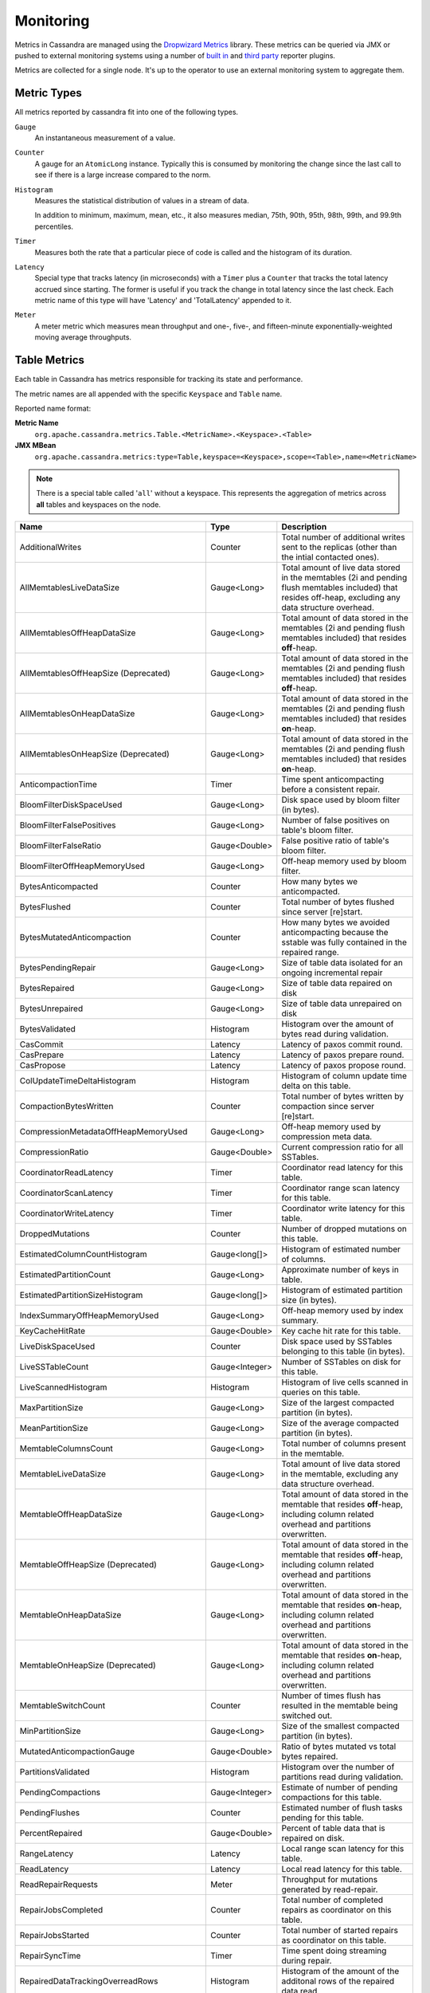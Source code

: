 .. Licensed to the Apache Software Foundation (ASF) under one
.. or more contributor license agreements.  See the NOTICE file
.. distributed with this work for additional information
.. regarding copyright ownership.  The ASF licenses this file
.. to you under the Apache License, Version 2.0 (the
.. "License"); you may not use this file except in compliance
.. with the License.  You may obtain a copy of the License at
..
..     http://www.apache.org/licenses/LICENSE-2.0
..
.. Unless required by applicable law or agreed to in writing, software
.. distributed under the License is distributed on an "AS IS" BASIS,
.. WITHOUT WARRANTIES OR CONDITIONS OF ANY KIND, either express or implied.
.. See the License for the specific language governing permissions and
.. limitations under the License.

.. highlight:: none

.. _monitoring-metrics:

Monitoring
----------

Metrics in Cassandra are managed using the `Dropwizard Metrics <http://metrics.dropwizard.io>`__ library. These metrics
can be queried via JMX or pushed to external monitoring systems using a number of `built in
<http://metrics.dropwizard.io/3.1.0/getting-started/#other-reporting>`__ and `third party
<http://metrics.dropwizard.io/3.1.0/manual/third-party/>`__ reporter plugins.

Metrics are collected for a single node. It's up to the operator to use an external monitoring system to aggregate them.

Metric Types
^^^^^^^^^^^^
All metrics reported by cassandra fit into one of the following types.

``Gauge``
    An instantaneous measurement of a value.

``Counter``
    A gauge for an ``AtomicLong`` instance. Typically this is consumed by monitoring the change since the last call to
    see if there is a large increase compared to the norm.

``Histogram``
    Measures the statistical distribution of values in a stream of data.

    In addition to minimum, maximum, mean, etc., it also measures median, 75th, 90th, 95th, 98th, 99th, and 99.9th
    percentiles.

``Timer``
    Measures both the rate that a particular piece of code is called and the histogram of its duration.

``Latency``
    Special type that tracks latency (in microseconds) with a ``Timer`` plus a ``Counter`` that tracks the total latency
    accrued since starting. The former is useful if you track the change in total latency since the last check. Each
    metric name of this type will have 'Latency' and 'TotalLatency' appended to it.

``Meter``
    A meter metric which measures mean throughput and one-, five-, and fifteen-minute exponentially-weighted moving
    average throughputs.

.. _table-metrics:

Table Metrics
^^^^^^^^^^^^^

Each table in Cassandra has metrics responsible for tracking its state and performance.

The metric names are all appended with the specific ``Keyspace`` and ``Table`` name.

Reported name format:

**Metric Name**
    ``org.apache.cassandra.metrics.Table.<MetricName>.<Keyspace>.<Table>``

**JMX MBean**
    ``org.apache.cassandra.metrics:type=Table,keyspace=<Keyspace>,scope=<Table>,name=<MetricName>``

.. NOTE::
    There is a special table called '``all``' without a keyspace. This represents the aggregation of metrics across
    **all** tables and keyspaces on the node.


=============================================== ============== ===========
Name                                            Type           Description
=============================================== ============== ===========
AdditionalWrites                                Counter        Total number of additional writes sent to the replicas (other than the intial contacted ones).
AllMemtablesLiveDataSize                        Gauge<Long>    Total amount of live data stored in the memtables (2i and pending flush memtables included) that resides off-heap, excluding any data structure overhead.
AllMemtablesOffHeapDataSize                     Gauge<Long>    Total amount of data stored in the memtables (2i and pending flush memtables included) that resides **off**-heap.
AllMemtablesOffHeapSize (Deprecated)            Gauge<Long>    Total amount of data stored in the memtables (2i and pending flush memtables included) that resides **off**-heap.
AllMemtablesOnHeapDataSize                      Gauge<Long>    Total amount of data stored in the memtables (2i and pending flush memtables included) that resides **on**-heap.
AllMemtablesOnHeapSize (Deprecated)             Gauge<Long>    Total amount of data stored in the memtables (2i and pending flush memtables included) that resides **on**-heap.
AnticompactionTime                              Timer          Time spent anticompacting before a consistent repair.
BloomFilterDiskSpaceUsed                        Gauge<Long>    Disk space used by bloom filter (in bytes).
BloomFilterFalsePositives                       Gauge<Long>    Number of false positives on table's bloom filter.
BloomFilterFalseRatio                           Gauge<Double>  False positive ratio of table's bloom filter.
BloomFilterOffHeapMemoryUsed                    Gauge<Long>    Off-heap memory used by bloom filter.
BytesAnticompacted                              Counter        How many bytes we anticompacted.
BytesFlushed                                    Counter        Total number of bytes flushed since server [re]start.
BytesMutatedAnticompaction                      Counter        How many bytes we avoided anticompacting because the sstable was fully contained in the repaired range.
BytesPendingRepair                              Gauge<Long>    Size of table data isolated for an ongoing incremental repair
BytesRepaired                                   Gauge<Long>    Size of table data repaired on disk
BytesUnrepaired                                 Gauge<Long>    Size of table data unrepaired on disk
BytesValidated                                  Histogram      Histogram over the amount of bytes read during validation.
CasCommit                                       Latency        Latency of paxos commit round.
CasPrepare                                      Latency        Latency of paxos prepare round.
CasPropose                                      Latency        Latency of paxos propose round.
ColUpdateTimeDeltaHistogram                     Histogram      Histogram of column update time delta on this table.
CompactionBytesWritten                          Counter        Total number of bytes written by compaction since server [re]start.
CompressionMetadataOffHeapMemoryUsed            Gauge<Long>    Off-heap memory used by compression meta data.
CompressionRatio                                Gauge<Double>  Current compression ratio for all SSTables.
CoordinatorReadLatency                          Timer          Coordinator read latency for this table.
CoordinatorScanLatency                          Timer          Coordinator range scan latency for this table.
CoordinatorWriteLatency                         Timer          Coordinator write latency for this table.
DroppedMutations                                Counter        Number of dropped mutations on this table.
EstimatedColumnCountHistogram                   Gauge<long[]>  Histogram of estimated number of columns.
EstimatedPartitionCount                         Gauge<Long>    Approximate number of keys in table.
EstimatedPartitionSizeHistogram                 Gauge<long[]>  Histogram of estimated partition size (in bytes).
IndexSummaryOffHeapMemoryUsed                   Gauge<Long>    Off-heap memory used by index summary.
KeyCacheHitRate                                 Gauge<Double>  Key cache hit rate for this table.
LiveDiskSpaceUsed                               Counter        Disk space used by SSTables belonging to this table (in bytes).
LiveSSTableCount                                Gauge<Integer> Number of SSTables on disk for this table.
LiveScannedHistogram                            Histogram      Histogram of live cells scanned in queries on this table.
MaxPartitionSize                                Gauge<Long>    Size of the largest compacted partition (in bytes).
MeanPartitionSize                               Gauge<Long>    Size of the average compacted partition (in bytes).
MemtableColumnsCount                            Gauge<Long>    Total number of columns present in the memtable.
MemtableLiveDataSize                            Gauge<Long>    Total amount of live data stored in the memtable, excluding any data structure overhead.
MemtableOffHeapDataSize                         Gauge<Long>    Total amount of data stored in the memtable that resides **off**-heap, including column related overhead and partitions overwritten.
MemtableOffHeapSize (Deprecated)                Gauge<Long>    Total amount of data stored in the memtable that resides **off**-heap, including column related overhead and partitions overwritten.
MemtableOnHeapDataSize                          Gauge<Long>    Total amount of data stored in the memtable that resides **on**-heap, including column related overhead and partitions overwritten.
MemtableOnHeapSize (Deprecated)                 Gauge<Long>    Total amount of data stored in the memtable that resides **on**-heap, including column related overhead and partitions overwritten.
MemtableSwitchCount                             Counter        Number of times flush has resulted in the memtable being switched out.
MinPartitionSize                                Gauge<Long>    Size of the smallest compacted partition (in bytes).
MutatedAnticompactionGauge                      Gauge<Double>  Ratio of bytes mutated vs total bytes repaired.
PartitionsValidated                             Histogram      Histogram over the number of partitions read during validation.
PendingCompactions                              Gauge<Integer> Estimate of number of pending compactions for this table.
PendingFlushes                                  Counter        Estimated number of flush tasks pending for this table.
PercentRepaired                                 Gauge<Double>  Percent of table data that is repaired on disk.
RangeLatency                                    Latency        Local range scan latency for this table.
ReadLatency                                     Latency        Local read latency for this table.
ReadRepairRequests                              Meter          Throughput for mutations generated by read-repair.
RepairJobsCompleted                             Counter        Total number of completed repairs as coordinator on this table.
RepairJobsStarted                               Counter        Total number of started repairs as coordinator on this table.
RepairSyncTime                                  Timer          Time spent doing streaming during repair.
RepairedDataTrackingOverreadRows                Histogram      Histogram of the amount of the additonal rows of the repaired data read.
RepairedDataTrackingOverreadTime                Timer          Time spent reading the additional rows of the repaired data.
ReplicaFilteringProtectionRequests              Meter          Throughput for row completion requests during replica filtering protection.
ReplicaFilteringProtectionRowsCachedPerQuery    Histogram      Histogram of the number of rows cached per query when replica filtering protection is engaged.
RowCacheHit                                     Counter        Number of table row cache hits.
RowCacheHitOutOfRange                           Counter        Number of table row cache hits that do not satisfy the query filter, thus went to disk.
RowCacheMiss                                    Counter        Number of table row cache misses.
SSTablesPerReadHistogram                        Histogram      Histogram of the number of sstable data files accessed per single partition read. SSTables skipped due to Bloom Filters, min-max key or partition index lookup are not taken into acoount.
ShortReadProtectionRequests                     Meter          Throughput for requests to get extra rows during short read protection.
SpeculativeFailedRetries                        Counter        Number of speculative retries that failed to prevent a timeout
SpeculativeInsufficientReplicas                 Counter        Number of speculative retries that couldn't be attempted due to lack of replicas
SpeculativeRetries                              Counter        Number of times speculative retries were sent for this table.
SpeculativeSampleLatencyNanos                   Gauge<Long>    Number of nanoseconds to wait before speculation is attempted. Value may be statically configured or updated periodically based on coordinator latency.
TombstoneScannedHistogram                       Histogram      Histogram of tombstones scanned in queries on this table.
TotalDiskSpaceUsed                              Counter        Total disk space used by SSTables belonging to this table, including obsolete ones waiting to be GC'd.
TrueSnapshotsSize                               Gauge<Long>    Disk space used by snapshots of this table including all SSTable components.
ValidationTime                                  Timer          Time spent doing validation compaction during repair.
ViewLockAcquireTime                             Timer          Time taken acquiring a partition lock for materialized view updates on this table.
ViewReadTime                                    Timer          Time taken during the local read of a materialized view update.
WaitingOnFreeMemtableSpace                      Histogram      Histogram of time spent waiting for free memtable space, either on- or off-heap.
WriteLatency                                    Latency        Local write latency for this table.
=============================================== ============== ===========

Keyspace Metrics
^^^^^^^^^^^^^^^^
Each keyspace in Cassandra has metrics responsible for tracking its state and performance.

Most of these metrics are the same as the ``Table Metrics`` above, only they are aggregated at the Keyspace level. Only the keyspace specific metrics are specified in the table below.

Reported name format:

**Metric Name**
    ``org.apache.cassandra.metrics.keyspace.<MetricName>.<Keyspace>``

**JMX MBean**
    ``org.apache.cassandra.metrics:type=Keyspace,keyspace=<Keyspace>,name=<MetricName>``


======================================= ============== ===========
Name                                    Type           Description
======================================= ============== ===========
IdealCLWriteLatency                     Latency        Coordinator latency of writes at the configured ideal consistency level. No values are recorded if ideal consistency level is not configured
RepairPrepareTime                       Timer          Total time spent preparing for repair.
RepairTime                              Timer          Total time spent as repair coordinator.
WriteFailedIdealCL                      Counter        Number of writes that failed to achieve the configured ideal consistency level or 0 if none is configured
======================================= ============== ===========

ThreadPool Metrics
^^^^^^^^^^^^^^^^^^

Cassandra splits work of a particular type into its own thread pool.  This provides back-pressure and asynchrony for
requests on a node.  It's important to monitor the state of these thread pools since they can tell you how saturated a
node is.

The metric names are all appended with the specific ``ThreadPool`` name.  The thread pools are also categorized under a
specific type.

Reported name format:

**Metric Name**
    ``org.apache.cassandra.metrics.ThreadPools.<MetricName>.<Path>.<ThreadPoolName>``

**JMX MBean**
    ``org.apache.cassandra.metrics:type=ThreadPools,path=<Path>,scope=<ThreadPoolName>,name=<MetricName>``

===================== ============== ===========
Name                  Type           Description
===================== ============== ===========
ActiveTasks           Gauge<Integer> Number of tasks being actively worked on by this pool.
CompletedTasks        Counter        Number of tasks completed.
CurrentlyBlockedTask  Counter        Number of tasks that are currently blocked due to queue saturation but on retry will become unblocked.
MaxPoolSize           Gauge<Integer> The maximum number of threads in this pool.
MaxTasksQueued        Gauge<Integer> The maximum number of tasks queued before a task get blocked.
PendingTasks          Gauge<Integer> Number of queued tasks queued up on this pool.
TotalBlockedTasks     Counter        Number of tasks that were blocked due to queue saturation.
===================== ============== ===========

The following thread pools can be monitored.

============================ ============== ===========
Name                         Type           Description
============================ ============== ===========
AntiEntropyStage             internal       Builds merkle tree for repairs
CacheCleanupExecutor         internal       Cache maintenance performed on this thread pool
CompactionExecutor           internal       Compactions are run on these threads
CounterMutationStage         request        Responsible for counter writes
GossipStage                  internal       Handles gossip requests
HintsDispatcher              internal       Performs hinted handoff
InternalResponseStage        internal       Responsible for intra-cluster callbacks
MemtableFlushWriter          internal       Writes memtables to disk
MemtablePostFlush            internal       Cleans up commit log after memtable is written to disk
MemtableReclaimMemory        internal       Memtable recycling
MigrationStage               internal       Runs schema migrations
MiscStage                    internal       Misceleneous tasks run here
MutationStage                request        Responsible for all other writes
Native-Transport-Requests    transport      Handles client CQL requests
PendingRangeCalculator       internal       Calculates token range
PerDiskMemtableFlushWriter_0 internal       Responsible for writing a spec (there is one of these per disk 0-N)
ReadRepairStage              request        ReadRepair happens on this thread pool
ReadStage                    request        Local reads run on this thread pool
RequestResponseStage         request        Coordinator requests to the cluster run on this thread pool
Sampler                      internal       Responsible for re-sampling the index summaries of SStables
SecondaryIndexManagement     internal       Performs updates to secondary indexes
ValidationExecutor           internal       Performs validation compaction or scrubbing
ViewBuildExecutor            internal       Performs materialized views initial build
ViewMutationStage            request        Responsible for materialized view writes
============================ ============== ===========

.. |nbsp| unicode:: 0xA0 .. nonbreaking space

Client Request Metrics
^^^^^^^^^^^^^^^^^^^^^^

Client requests have their own set of metrics that encapsulate the work happening at coordinator level.

Different types of client requests are broken down by ``RequestType``.

Reported name format:

**Metric Name**
    ``org.apache.cassandra.metrics.ClientRequest.<MetricName>.<RequestType>``

**JMX MBean**
    ``org.apache.cassandra.metrics:type=ClientRequest,scope=<RequestType>,name=<MetricName>``


:RequestType: CASRead
:Description: Metrics related to transactional read requests.
:Metrics:
    ===================== ============== =============================================================
    Name                  Type           Description
    ===================== ============== =============================================================
    ConditionNotMet       Counter        Number of transaction preconditions did not match current values.
    ContentionHistogram   Histogram      How many contended reads were encountered
    Failures              Counter        Number of transaction failures encountered.
    Timeouts              Counter        Number of timeouts encountered.
    Unavailables          Counter        Number of unavailable exceptions encountered.
    UnfinishedCommit      Counter        Number of transactions that were committed on read.
    |nbsp|                Latency        Transaction read latency.
    ===================== ============== =============================================================

:RequestType: CASWrite
:Description: Metrics related to transactional write requests.
:Metrics:
    ===================== ============== =============================================================
    Name                  Type           Description
    ===================== ============== =============================================================
    ConditionNotMet       Counter        Number of transaction preconditions did not match current values.
    ContentionHistogram   Histogram      How many contended writes were encountered
    Failures              Counter        Number of transaction failures encountered.
    MutationSizeHistogram Histogram      Total size in bytes of the requests mutations.
    Timeouts              Counter        Number of timeouts encountered.
    UnfinishedCommit      Counter        Number of transactions that were committed on write.
    |nbsp|                Latency        Transaction write latency.
    ===================== ============== =============================================================


:RequestType: Read
:Description: Metrics related to standard read requests.
:Metrics:
    ===================== ============== =============================================================
    Name                  Type           Description
    ===================== ============== =============================================================
    Failures              Counter        Number of read failures encountered.
    Timeouts              Counter        Number of timeouts encountered.
    Unavailables          Counter        Number of unavailable exceptions encountered.
    |nbsp|                Latency        Read latency.
    ===================== ============== =============================================================

:RequestType: RangeSlice
:Description: Metrics related to token range read requests.
:Metrics:
    ===================== ============== =============================================================
    Name                  Type           Description
    ===================== ============== =============================================================
    Failures              Counter        Number of range query failures encountered.
    Timeouts              Counter        Number of timeouts encountered.
    Unavailables          Counter        Number of unavailable exceptions encountered.
    |nbsp|                Latency        Range query latency.
    ===================== ============== =============================================================

:RequestType: Write
:Description: Metrics related to regular write requests.
:Metrics:
    ===================== ============== =============================================================
    Name                  Type           Description
    ===================== ============== =============================================================
    Failures              Counter        Number of write failures encountered.
    MutationSizeHistogram Histogram      Total size in bytes of the requests mutations.
    Timeouts              Counter        Number of timeouts encountered.
    Unavailables          Counter        Number of unavailable exceptions encountered.
    |nbsp|                Latency        Write latency.
    ===================== ============== =============================================================


:RequestType: ViewWrite
:Description: Metrics related to materialized view write wrtes.
:Metrics:
    ===================== ============== =============================================================
    Failures              Counter        Number of transaction failures encountered.
    Timeouts              Counter        Number of timeouts encountered.
    Unavailables          Counter        Number of unavailable exceptions encountered.
    ViewPendingMutations  Gauge<Long>    ViewReplicasAttempted - ViewReplicasSuccess.
    ViewReplicasAttempted Counter        Total number of attempted view replica writes.
    ViewReplicasSuccess   Counter        Total number of succeded view replica writes.
    ViewWriteLatency      Timer          Time between when mutation is applied to base table and when CL.ONE is achieved on view.
    ===================== ============== =============================================================

Cache Metrics
^^^^^^^^^^^^^

Cassandra caches have metrics to track the effectivness of the caches. Though the ``Table Metrics`` might be more useful.

Reported name format:

**Metric Name**
    ``org.apache.cassandra.metrics.Cache.<MetricName>.<CacheName>``

**JMX MBean**
    ``org.apache.cassandra.metrics:type=Cache,scope=<CacheName>,name=<MetricName>``

========================== ============== ===========
Name                       Type           Description
========================== ============== ===========
Capacity                   Gauge<Long>    Cache capacity in bytes.
Entries                    Gauge<Integer> Total number of cache entries.
FifteenMinuteCacheHitRate  Gauge<Double>  15m cache hit rate.
FiveMinuteCacheHitRate     Gauge<Double>  5m cache hit rate.
HitRate                    Gauge<Double>  All time cache hit rate.
Hits                       Meter          Total number of cache hits.
MissLatency                Timer          Latency of misses.
Misses                     Meter          Total number of cache misses.
OneMinuteCacheHitRate      Gauge<Double>  1m cache hit rate.
Requests                   Gauge<Long>    Total number of cache requests.
Size                       Gauge<Long>    Total size of occupied cache, in bytes.
========================== ============== ===========

The following caches are covered:

============================ ===========
Name                         Description
============================ ===========
ChunkCache                   In process uncompressed page cache.
CounterCache                 Keeps hot counters in memory for performance.
KeyCache                     Cache for partition to sstable offsets.
RowCache                     Cache for rows kept in memory.
============================ ===========

.. NOTE::
    Misses and MissLatency are only defined for the ChunkCache

CQL Metrics
^^^^^^^^^^^

Metrics specific to CQL prepared statement caching.

Reported name format:

**Metric Name**
    ``org.apache.cassandra.metrics.CQL.<MetricName>``

**JMX MBean**
    ``org.apache.cassandra.metrics:type=CQL,name=<MetricName>``

========================== ============== ===========
Name                       Type           Description
========================== ============== ===========
PreparedStatementsCount    Gauge<Integer> Number of cached prepared statements.
PreparedStatementsEvicted  Counter        Number of prepared statements evicted from the prepared statement cache
PreparedStatementsExecuted Counter        Number of prepared statements executed.
PreparedStatementsRatio    Gauge<Double>  Percentage of statements that are prepared vs unprepared.
RegularStatementsExecuted  Counter        Number of **non** prepared statements executed.
========================== ============== ===========

.. _dropped-metrics:

DroppedMessage Metrics
^^^^^^^^^^^^^^^^^^^^^^

Metrics specific to tracking dropped messages for different types of requests.
Dropped writes are stored and retried by ``Hinted Handoff``

Reported name format:

**Metric Name**
    ``org.apache.cassandra.metrics.DroppedMessage.<MetricName>.<Type>``

**JMX MBean**
    ``org.apache.cassandra.metrics:type=DroppedMessage,scope=<Type>,name=<MetricName>``

========================== ============== ===========
Name                       Type           Description
========================== ============== ===========
CrossNodeDroppedLatency    Timer          The dropped latency across nodes.
Dropped                    Meter          Number of dropped messages.
InternalDroppedLatency     Timer          The dropped latency within node.
========================== ============== ===========

The different types of messages tracked are:

============================ ===========
Name                         Description
============================ ===========
BATCH_REMOVE                 Batchlog cleanup (after succesfully applied)
BATCH_STORE                  Batchlog write
COUNTER_MUTATION             Counter writes
HINT                         Hint replay
MUTATION                     Regular writes
PAGED_SLICE                  Paged read
RANGE_SLICE                  Token range read
READ                         Regular reads
READ_REPAIR                  Read repair
REQUEST_RESPONSE             RPC Callbacks
_TRACE                       Tracing writes
============================ ===========

Streaming Metrics
^^^^^^^^^^^^^^^^^

Metrics reported during ``Streaming`` operations, such as repair, bootstrap, rebuild.

These metrics are specific to a peer endpoint, with the source node being the node you are pulling the metrics from.

Reported name format:

**Metric Name**
    ``org.apache.cassandra.metrics.Streaming.<MetricName>.<PeerIP>``

**JMX MBean**
    ``org.apache.cassandra.metrics:type=Streaming,scope=<PeerIP>,name=<MetricName>``

========================== ============== ===========
Name                       Type           Description
========================== ============== ===========
IncomingBytes              Counter        Number of bytes streamed to this node from the peer.
IncomingProcessTime        Timer          The time spent on processing the incoming stream message from the peer.
OutgoingBytes              Counter        Number of bytes streamed to the peer endpoint from this node.
========================== ============== ===========


Compaction Metrics
^^^^^^^^^^^^^^^^^^

Metrics specific to ``Compaction`` work.

Reported name format:

**Metric Name**
    ``org.apache.cassandra.metrics.Compaction.<MetricName>``

**JMX MBean**
    ``org.apache.cassandra.metrics:type=Compaction,name=<MetricName>``

========================== ======================================== ===============================================
Name                       Type                                     Description
========================== ======================================== ===============================================
BytesCompacted             Counter                                  Total number of bytes compacted since server [re]start.
CompletedTasks             Gauge<Long>                              Number of completed compactions since server [re]start.
PendingTasks               Gauge<Integer>                           Estimated number of compactions remaining to perform.
PendingTasksByTableName    Gauge<Map<String, Map<String, Integer>>> Estimated number of compactions remaining to perform, grouped by keyspace and then table name. This info is also kept in ``Table Metrics``.
TotalCompactionsCompleted  Meter                                    Throughput of completed compactions since server [re]start.
========================== ======================================== ===============================================

CommitLog Metrics
^^^^^^^^^^^^^^^^^

Metrics specific to the ``CommitLog``

Reported name format:

**Metric Name**
    ``org.apache.cassandra.metrics.CommitLog.<MetricName>``

**JMX MBean**
    ``org.apache.cassandra.metrics:type=CommitLog,name=<MetricName>``

========================== ============== ===========
Name                       Type           Description
========================== ============== ===========
CompletedTasks             Gauge<Long>    Total number of commit log messages written since [re]start.
OverSizedMutations         Meter          Throughput for mutations that exceed limit.
PendingTasks               Gauge<Long>    Number of commit log messages written but yet to be fsync'd.
TotalCommitLogSize         Gauge<Long>    Current size, in bytes, used by all the commit log segments.
WaitingOnCommit            Timer          Time spent waiting on CL fsync; for Periodic this is only occurs when the sync is lagging its sync interval.
WaitingOnSegmentAllocation Timer          Time spent waiting for a CommitLogSegment to be allocated - under normal conditions this should be zero.
========================== ============== ===========

Storage Metrics
^^^^^^^^^^^^^^^

Metrics specific to the storage engine.

Reported name format:

**Metric Name**
    ``org.apache.cassandra.metrics.Storage.<MetricName>``

**JMX MBean**
    ``org.apache.cassandra.metrics:type=Storage,name=<MetricName>``

========================== ============== ===========
Name                       Type           Description
========================== ============== ===========
Exceptions                 Counter        Number of internal exceptions caught. Under normal exceptions this should be zero.
Load                       Counter        Size, in bytes, of the on disk data size this node manages.
TotalHints                 Counter        Number of hint messages written to this node since [re]start. Includes one entry for each host to be hinted per hint.
TotalHintsInProgress       Counter        Number of hints attemping to be sent currently.
========================== ============== ===========

.. _hintsservice-metrics:

HintsService Metrics
^^^^^^^^^^^^^^^^^^^^

Metrics specific to the Hints delivery service.  There are also some metrics related to hints tracked in ``Storage Metrics``

These metrics include the peer endpoint **in the metric name**

Reported name format:

**Metric Name**
    ``org.apache.cassandra.metrics.HintsService.<MetricName>``

**JMX MBean**
    ``org.apache.cassandra.metrics:type=HintsService,name=<MetricName>``

=========================== ============== ===========
Name                        Type           Description
=========================== ============== ===========
Hint_delays                 Histogram      Histogram of hint delivery delays (in milliseconds)
Hint_delays-<PeerIP>        Histogram      Histogram of hint delivery delays (in milliseconds) per peer
HintsFailed                 Meter          A meter of the hints that failed deliver
HintsSucceeded              Meter          A meter of the hints successfully delivered
HintsTimedOut               Meter          A meter of the hints that timed out
=========================== ============== ===========

SSTable Index Metrics
^^^^^^^^^^^^^^^^^^^^^

Metrics specific to the SSTable index metadata.

Reported name format:

**Metric Name**
    ``org.apache.cassandra.metrics.Index.<MetricName>.RowIndexEntry``

**JMX MBean**
    ``org.apache.cassandra.metrics:type=Index scope=RowIndexEntry,name=<MetricName>``

=========================== ============== ===========
Name                        Type           Description
=========================== ============== ===========
IndexInfoCount              Histogram      Histogram of the number of on-heap index entries managed across all SSTables.
IndexInfoGets               Histogram      Histogram of the number index seeks performed per SSTable.
IndexedEntrySize            Histogram      Histogram of the on-heap size, in bytes, of the index across all SSTables.
=========================== ============== ===========

BufferPool Metrics
^^^^^^^^^^^^^^^^^^

Metrics specific to the internal recycled buffer pool Cassandra manages.  This pool is meant to keep allocations and GC
lower by recycling on and off heap buffers.

Reported name format:

**Metric Name**
    ``org.apache.cassandra.metrics.BufferPool.<MetricName>``

**JMX MBean**
    ``org.apache.cassandra.metrics:type=BufferPool,name=<MetricName>``

=========================== ============== ===========
Name                        Type           Description
=========================== ============== ===========
Misses                      Meter          The rate of misses in the pool. The higher this is the more allocations incurred.
Size                        Gauge<Long>    Size, in bytes, of the managed buffer pool
=========================== ============== ===========

Client Metrics
^^^^^^^^^^^^^^

Metrics specifc to client managment.

Reported name format:

**Metric Name**
    ``org.apache.cassandra.metrics.Client.<MetricName>``

**JMX MBean**
    ``org.apache.cassandra.metrics:type=Client,name=<MetricName>``

============================== ================================ ===========
Name                           Type                             Description
============================== ================================ ===========
ClientsByProtocolVersion       Gauge<List<Map<String, String>>> List of up to last 100 connections including protocol version. Can be reset with clearConnectionHistory operation in org.apache.cassandra.db:StorageService mbean.
ConnectedNativeClients         Gauge<Integer>                   Number of clients connected to this nodes native protocol server
ConnectedNativeClientsByUser   Gauge<Map<String, Int>           Number of connnective native clients by username
Connections                    Gauge<List<Map<String, String>>  List of all connections and their state information
RequestsSize                   Gauge<Long>                      How many concurrent bytes used in currently processing requests
RequestsSizeByIpDistribution   Histogram                        How many concurrent bytes used in currently processing requests by different ips
============================== ================================ ===========

Batch Metrics
^^^^^^^^^^^^^

Metrics specific to batch statements.

Reported name format:

**Metric Name**
    ``org.apache.cassandra.metrics.Batch.<MetricName>``

**JMX MBean**
    ``org.apache.cassandra.metrics:type=Batch,name=<MetricName>``

=========================== ============== ===========
Name                        Type           Description
=========================== ============== ===========
PartitionsPerCounterBatch   Histogram      Distribution of the number of partitions processed per counter batch
PartitionsPerLoggedBatch    Histogram      Distribution of the number of partitions processed per logged batch
PartitionsPerUnloggedBatch  Histogram      Distribution of the number of partitions processed per unlogged batch
=========================== ============== ===========

Read Repair Metrics
^^^^^^^^^^^^^^^^^^^

Metrics specific to read repair operations.

Reported name format:

**Metric Name**
    ``org.apache.cassandra.metrics.ReadRepair.<MetricName>``

**JMX MBean**
    ``org.apache.cassandra.metrics:type=ReadRepair,name=<MetricName>``

=========================== ============== ===========
Name                        Type           Description
=========================== ============== ===========
ReconcileRead               Meter          The rate of read-only read repairs, which do not mutate the replicas
RepairedBlocking            Meter          The rate of blocking read repairs
SpeculatedRead              Meter          The rate of speculated reads during read repairs
SpeculatedWrite             Meter          The rate of speculated writes during read repairs
=========================== ============== ===========

Messaging Metrics
^^^^^^^^^^^^^^^^^

Metrics for internode messaging.

Reported name format:

**Metric Name**
    ``org.apache.cassandra.metrics.Messaging.<MetricName>``

**JMX MBean**
    ``org.apache.cassandra.metrics:type=Messaging,name=<MetricName>``

=========================== ============== ===========
Name                        Type           Description
=========================== ============== ===========
<DC>-Latency                Timer          Latency of all internode messageing between this node and the datacenters.
<VERB>-WaitLatency          Timer          Latency between the message creation time and the time being executed by VERB
CrossNodeLatency            Timer          Latency of all internode messaging between this node and the peers
=========================== ============== ===========

Internode Inbound Connection Metrics
^^^^^^^^^^^^^^^^^^^^^^^^^^^^^^^^^^^^

Metrics specific to inbound connections of internode messaging.

Reported name format:

**Metric Name**
    ``org.apache.cassandra.metrics.InboundConnection.<MetricName>.<IP>``

**JMX MBean**
    ``org.apache.cassandra.metrics:type=InboundConnection,scope=<IP>,name=<MetricName>``

=========================== ============== ===========
Name                        Type           Description
=========================== ============== ===========
CorruptFramesRecovered      Guage<Long>    Estimated number of corrupted frames recovered
CorruptFramesUnrecovered    Guage<Long>    Estimated number of corrupted frames unrecovered
ErrorBytes                  Guage<Long>    Estimated number of error bytes
ErrorCount                  Guage<Long>    Estimated number of error count
ExpiredBytes                Guage<Long>    Estimated number of expired bytes
ExpiredCount                Guage<Long>    Estimated number of expired count
ScheduledBytes              Guage<Long>    Estimated number of bytes that are pending execution
ScheduledCount              Guage<Long>    Estimated number of message that are pending execution
ProcessedBytes              Guage<Long>    Estimated number of bytes processed
ProcessedCount              Guage<Long>    Estimated number of messages processed
ReceivedBytes               Guage<Long>    Estimated number of bytes received
ReceivedCount               Guage<Long>    Estimated number of messages received
ThrottledCount              Guage<Long>    Estimated number of messages throttled
ThrottledNanos              Guage<Long>    Estimated duration of throttling in nanoseconds
=========================== ============== ===========

Internode Outbound Connection Metrics
^^^^^^^^^^^^^^^^^^^^^^^^^^^^^^^^^^^^

Metrics specific to outbound connections of internode messaging.

Reported name format:

**Metric Name**
    ``org.apache.cassandra.metrics.Connection.<MetricName>.<IP>``

**JMX MBean**
    ``org.apache.cassandra.metrics:type=Connection,scope=<IP>,name=<MetricName>``

======================================================= ============== ===========
Name                                                    Type           Description
======================================================= ============== ===========
[Large|Small|Urgent]MessagePendingTasks                 Guage<Long>    Estimated number of pending (Large|Small|Urgent) messages queued
[Large|Small|Urgent]MessagePendingBytes                 Guage<Long>    Estimated number of bytes of pending (Large|Small|Urgent) messages queued
[Large|Small|Urgent]MessageCompletedTasks               Guage<Long>    Estimated number of (Large|Small|Urgent) messages sent
[Large|Small|Urgent]MessageCompletedBytes               Guage<Long>    Estimated number of bytes of (Large|Small|Urgent) messages sent
[Large|Small|Urgent]MessageDroppedTasks                 Guage<Long>    Estimated number of dropped (Large|Small|Urgent) messages
[Large|Small|Urgent]MessageDroppedTasksDueToOverload    Guage<Long>    Estimated number of dropped (Large|Small|Urgent) messages due to overload
[Large|Small|Urgent]MessageDroppedBytesDueToOverload    Guage<Long>    Estimated number of bytes of dropped (Large|Small|Urgent) messages due to overload
[Large|Small|Urgent]MessageDroppedTasksDueToTimeout     Guage<Long>    Estimated number of dropped (Large|Small|Urgent) messages due to timeout
[Large|Small|Urgent]MessageDroppedBytesDueToTimeout     Guage<Long>    Estimated number of bytes of dropped (Large|Small|Urgent) messages due to timeout
[Large|Small|Urgent]MessageDroppedTasksDueToError       Guage<Long>    Estimated number of dropped (Large|Small|Urgent) messages due to error
[Large|Small|Urgent]MessageDroppedBytesDueToError       Guage<Long>    Estimated number of bytes of dropped (Large|Small|Urgent) messages due to error
======================================================= ============== ===========

JVM Metrics
^^^^^^^^^^^

JVM metrics such as memory and garbage collection statistics can either be accessed by connecting to the JVM using JMX or can be exported using `Metric Reporters`_.

BufferPool
++++++++++

**Metric Name**
    ``jvm.buffers.<direct|mapped>.<MetricName>``

**JMX MBean**
    ``java.nio:type=BufferPool,name=<direct|mapped>``

========================== ============== ===========
Name                       Type           Description
========================== ============== ===========
Capacity                   Gauge<Long>    Estimated total capacity of the buffers in this pool
Count                      Gauge<Long>    Estimated number of buffers in the pool
Used                       Gauge<Long>    Estimated memory that the Java virtual machine is using for this buffer pool
========================== ============== ===========

FileDescriptorRatio
+++++++++++++++++++

**Metric Name**
    ``jvm.fd.<MetricName>``

**JMX MBean**
    ``java.lang:type=OperatingSystem,name=<OpenFileDescriptorCount|MaxFileDescriptorCount>``

========================== ============== ===========
Name                       Type           Description
========================== ============== ===========
Usage                      Ratio          Ratio of used to total file descriptors
========================== ============== ===========

GarbageCollector
++++++++++++++++

**Metric Name**
    ``jvm.gc.<gc_type>.<MetricName>``

**JMX MBean**
    ``java.lang:type=GarbageCollector,name=<gc_type>``

========================== ============== ===========
Name                       Type           Description
========================== ============== ===========
Count                      Gauge<Long>    Total number of collections that have occurred
Time                       Gauge<Long>    Approximate accumulated collection elapsed time in milliseconds
========================== ============== ===========

Memory
++++++

**Metric Name**
    ``jvm.memory.<heap/non-heap/total>.<MetricName>``

**JMX MBean**
    ``java.lang:type=Memory``

========================== ============== ===========
Committed                  Gauge<Long>    Amount of memory in bytes that is committed for the JVM to use
Init                       Gauge<Long>    Amount of memory in bytes that the JVM initially requests from the OS
Max                        Gauge<Long>    Maximum amount of memory in bytes that can be used for memory management
Usage                      Ratio          Ratio of used to maximum memory
Used                       Gauge<Long>    Amount of used memory in bytes
========================== ============== ===========

MemoryPool
++++++++++

**Metric Name**
    ``jvm.memory.pools.<memory_pool>.<MetricName>``

**JMX MBean**
    ``java.lang:type=MemoryPool,name=<memory_pool>``

========================== ============== ===========
Committed                  Gauge<Long>    Amount of memory in bytes that is committed for the JVM to use
Init                       Gauge<Long>    Amount of memory in bytes that the JVM initially requests from the OS
Max                        Gauge<Long>    Maximum amount of memory in bytes that can be used for memory management
Usage                      Ratio          Ratio of used to maximum memory
Used                       Gauge<Long>    Amount of used memory in bytes
========================== ============== ===========

JMX
^^^

Any JMX based client can access metrics from cassandra.

If you wish to access JMX metrics over http it's possible to download `Mx4jTool <http://mx4j.sourceforge.net/>`__ and
place ``mx4j-tools.jar`` into the classpath.  On startup you will see in the log::

    HttpAdaptor version 3.0.2 started on port 8081

To choose a different port (8081 is the default) or a different listen address (0.0.0.0 is not the default) edit
``conf/cassandra-env.sh`` and uncomment::

    #MX4J_ADDRESS="-Dmx4jaddress=0.0.0.0"

    #MX4J_PORT="-Dmx4jport=8081"


Metric Reporters
^^^^^^^^^^^^^^^^

As mentioned at the top of this section on monitoring the Cassandra metrics can be exported to a number of monitoring
system a number of `built in <http://metrics.dropwizard.io/3.1.0/getting-started/#other-reporting>`__ and `third party
<http://metrics.dropwizard.io/3.1.0/manual/third-party/>`__ reporter plugins.

The configuration of these plugins is managed by the `metrics reporter config project
<https://github.com/addthis/metrics-reporter-config>`__. There is a sample configuration file located at
``conf/metrics-reporter-config-sample.yaml``.

Once configured, you simply start cassandra with the flag
``-Dcassandra.metricsReporterConfigFile=metrics-reporter-config.yaml``. The specified .yaml file plus any 3rd party
reporter jars must all be in Cassandra's classpath.

